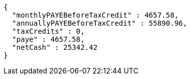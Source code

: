 [source,options="nowrap"]
----
{
  "monthlyPAYEBeforeTaxCredit" : 4657.58,
  "annuallyPAYEBeforeTaxCredit" : 55890.96,
  "taxCredits" : 0,
  "paye" : 4657.58,
  "netCash" : 25342.42
}
----